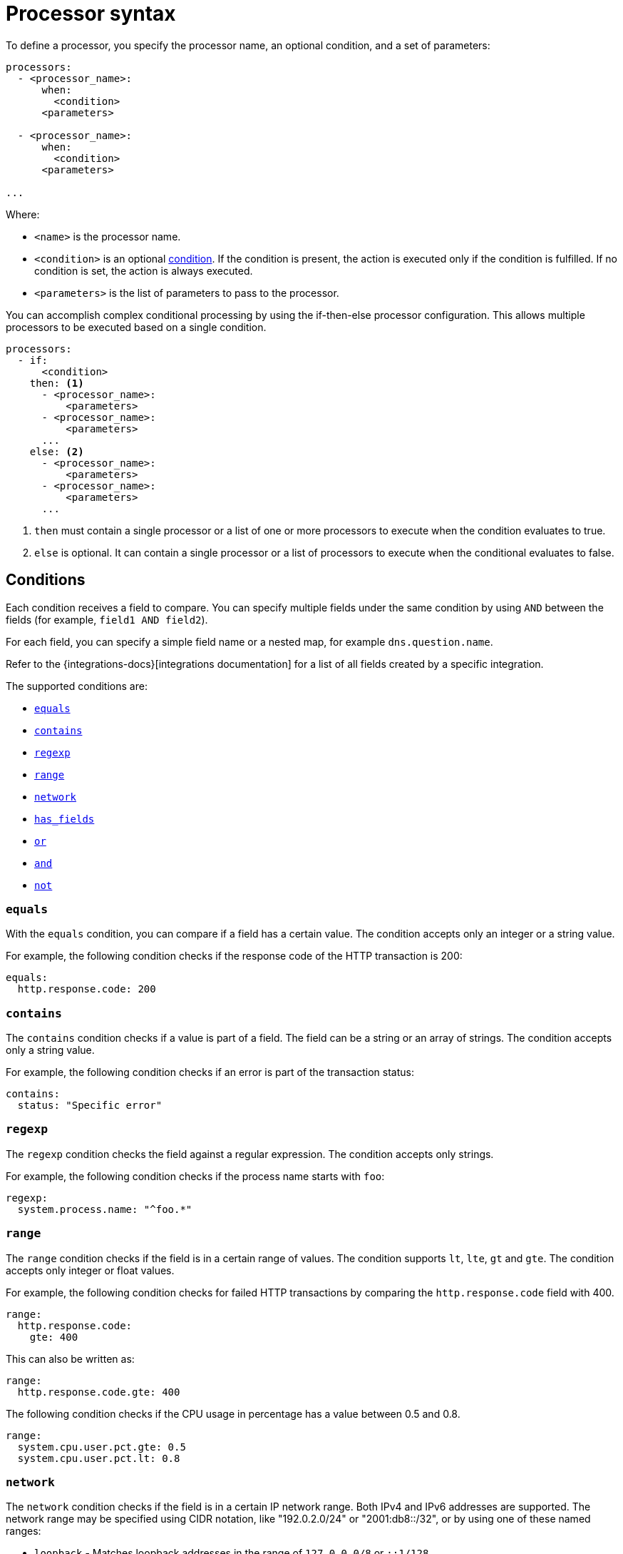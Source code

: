 [[processor-syntax]]
= Processor syntax

To define a processor, you specify the processor name, an optional condition,
and a set of parameters:

[source,yaml]
------
processors:
  - <processor_name>:
      when:
        <condition>
      <parameters>

  - <processor_name>:
      when:
        <condition>
      <parameters>

...
------

Where:

* `<name>` is the processor name.
* `<condition>` is an optional <<conditions,condition>>. If the
condition is present, the action is executed only if the condition is
fulfilled. If no condition is set, the action is always executed.
* `<parameters>` is the list of parameters to pass to the processor.

You can accomplish complex conditional processing by using the if-then-else
processor configuration. This allows multiple processors to be executed based on
a single condition.

[source,yaml]
----
processors:
  - if:
      <condition>
    then: <1>
      - <processor_name>:
          <parameters>
      - <processor_name>:
          <parameters>
      ...
    else: <2>
      - <processor_name>:
          <parameters>
      - <processor_name>:
          <parameters>
      ...
----
<1> `then` must contain a single processor or a list of one or more processors
to execute when the condition evaluates to true.
<2> `else` is optional. It can contain a single processor or a list of
processors to execute when the conditional evaluates to false.

[discrete]
[[processor-conditions]]
== Conditions

Each condition receives a field to compare. You can specify multiple fields
under the same condition by using `AND` between the fields (for example,
`field1 AND field2`).

For each field, you can specify a simple field name or a nested map, for example
`dns.question.name`.

Refer to the {integrations-docs}[integrations documentation] for a list of all
fields created by a specific integration.

The supported conditions are:

* <<processor-condition-equals,`equals`>>
* <<processor-condition-contains,`contains`>>
* <<processor-condition-regexp,`regexp`>>
* <<processor-condition-range, `range`>>
* <<processor-condition-network, `network`>>
* <<processor-condition-has_fields, `has_fields`>>
* <<processor-condition-or, `or`>>
* <<processor-condition-and, `and`>>
* <<processor-condition-not, `not`>>


[discrete]
[[processor-condition-equals]]
=== `equals`

With the `equals` condition, you can compare if a field has a certain value.
The condition accepts only an integer or a string value.

For example, the following condition checks if the response code of the HTTP
transaction is 200:

[source,yaml]
-------
equals:
  http.response.code: 200
-------

[discrete]
[[processor-condition-contains]]
=== `contains`

The `contains` condition checks if a value is part of a field. The field can be
a string or an array of strings. The condition accepts only a string value.

For example, the following condition checks if an error is part of the
transaction status:

[source,yaml]
------
contains:
  status: "Specific error"
------

[discrete]
[[processor-condition-regexp]]
=== `regexp`

The `regexp` condition checks the field against a regular expression. The
condition accepts only strings.

For example, the following condition checks if the process name starts with
`foo`:

[source,yaml]
-----
regexp:
  system.process.name: "^foo.*"
-----

[discrete]
[[processor-condition-range]]
=== `range`

The `range` condition checks if the field is in a certain range of values. The
condition supports `lt`, `lte`, `gt` and `gte`. The condition accepts only
integer or float values.

For example, the following condition checks for failed HTTP transactions by
comparing the `http.response.code` field with 400.


[source,yaml]
------
range:
  http.response.code:
    gte: 400
------

This can also be written as:

[source,yaml]
----
range:
  http.response.code.gte: 400
----

The following condition checks if the CPU usage in percentage has a value
between 0.5 and 0.8.

[source,yaml]
------
range:
  system.cpu.user.pct.gte: 0.5
  system.cpu.user.pct.lt: 0.8
------

[discrete]
[[processor-condition-network]]
=== `network`

The `network` condition checks if the field is in a certain IP network range.
Both IPv4 and IPv6 addresses are supported. The network range may be specified
using CIDR notation, like "192.0.2.0/24" or "2001:db8::/32", or by using one of
these named ranges:

- `loopback` - Matches loopback addresses in the range of `127.0.0.0/8` or
  `::1/128`.
- `unicast` - Matches global unicast addresses defined in RFC 1122, RFC 4632,
  and RFC 4291 with the exception of the IPv4 broadcast address
  (`255.255.255.255`). This includes private address ranges.
- `multicast` - Matches multicast addresses.
- `interface_local_multicast` - Matches IPv6 interface-local multicast addresses.
- `link_local_unicast` - Matches link-local unicast addresses.
- `link_local_multicast` - Matches link-local multicast addresses.
- `private` - Matches private address ranges defined in RFC 1918 (IPv4) and
  RFC 4193 (IPv6).
- `public` - Matches addresses that are not loopback, unspecified, IPv4
  broadcast, link-local unicast, link-local multicast, interface-local
  multicast, or private.
- `unspecified` - Matches unspecified addresses (either the IPv4 address
  "0.0.0.0" or the IPv6 address "::").

The following condition returns true if the `source.ip` value is within the
private address space.

[source,yaml]
----
network:
  source.ip: private
----

This condition returns true if the `destination.ip` value is within the
IPv4 range of `192.168.1.0` - `192.168.1.255`.

[source,yaml]
----
network:
  destination.ip: '192.168.1.0/24'
----

And this condition returns true when `destination.ip` is within any of the given
subnets.

[source,yaml]
----
network:
  destination.ip: ['192.168.1.0/24', '10.0.0.0/8', loopback]
----

[discrete]
[[processor-condition-has_fields]]
=== `has_fields`

The `has_fields` condition checks if all the given fields exist in the
event. The condition accepts a list of string values denoting the field names.

For example, the following condition checks if the `http.response.code` field
is present in the event.


[source,yaml]
------
has_fields: ['http.response.code']
------


[discrete]
[[processor-condition-or]]
=== `or`

The `or` operator receives a list of conditions.

[source,yaml]
-------
or:
  - <condition1>
  - <condition2>
  - <condition3>
  ...

-------

For example, to configure the condition
`http.response.code = 304 OR http.response.code = 404`:

[source,yaml]
------
or:
  - equals:
      http.response.code: 304
  - equals:
      http.response.code: 404
------

[discrete]
[[processor-condition-and]]
=== `and`

The `and` operator receives a list of conditions.

[source,yaml]
-------
and:
  - <condition1>
  - <condition2>
  - <condition3>
  ...

-------

For example, to configure the condition
`http.response.code = 200 AND status = OK`:

[source,yaml]
------
and:
  - equals:
      http.response.code: 200
  - equals:
      status: OK
------

To configure a condition like `<condition1> OR <condition2> AND <condition3>`:

[source,yaml]
------
or:
  - <condition1>
  - and:
    - <condition2>
    - <condition3>

------

[discrete]
[[processor-condition-not]]
=== `not`

The `not` operator receives the condition to negate.

[source,yaml]
-------
not:
  <condition>

-------

For example, to configure the condition `NOT status = OK`:

[source,yaml]
------
not:
  equals:
    status: OK
------
